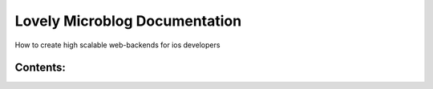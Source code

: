 =============================
Lovely Microblog Documentation
=============================

How to create high scalable web-backends for ios developers

Contents:
---------


